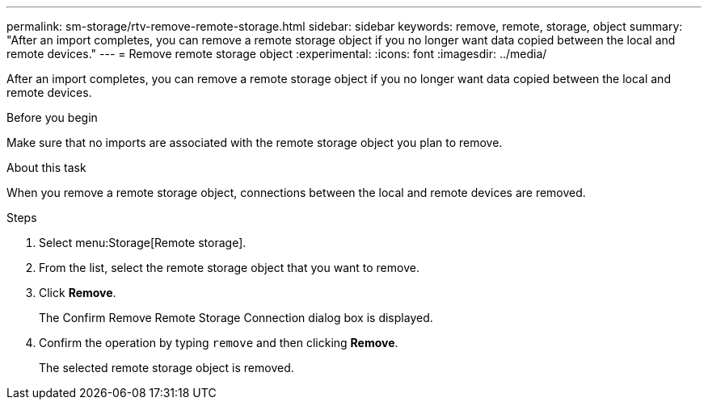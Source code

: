 ---
permalink: sm-storage/rtv-remove-remote-storage.html
sidebar: sidebar
keywords: remove, remote, storage, object
summary: "After an import completes, you can remove a remote storage object if you no longer want data copied between the local and remote devices."
---
= Remove remote storage object
:experimental:
:icons: font
:imagesdir: ../media/

[.lead]
After an import completes, you can remove a remote storage object if you no longer want data copied between the local and remote devices.

.Before you begin

Make sure that no imports are associated with the remote storage object you plan to remove.

.About this task

When you remove a remote storage object, connections between the local and remote devices are removed.

.Steps

. Select menu:Storage[Remote storage].
. From the list, select the remote storage object that you want to remove.
. Click *Remove*.
+
The Confirm Remove Remote Storage Connection dialog box is displayed.

. Confirm the operation by typing `remove` and then clicking *Remove*.
+
The selected remote storage object is removed.
